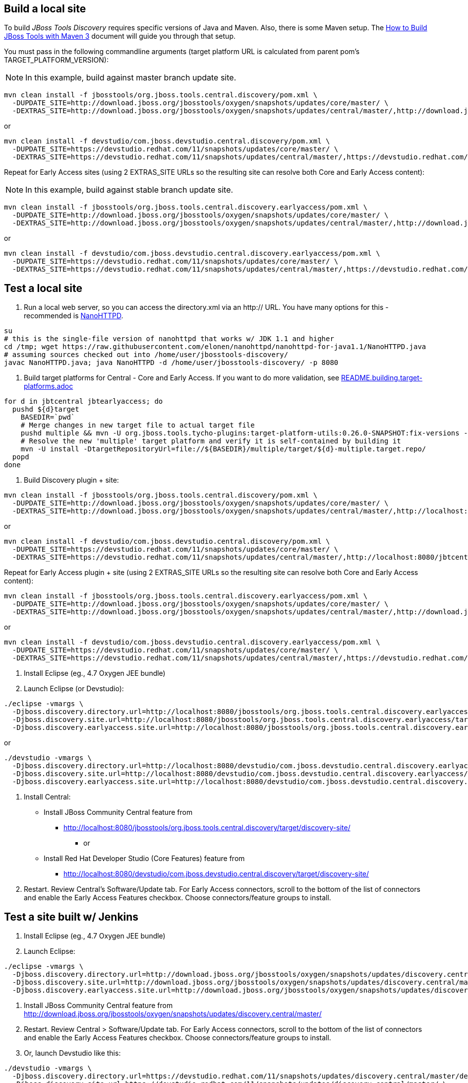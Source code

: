 ## Build a local site

To build _JBoss Tools Discovery_ requires specific versions of Java and
Maven. Also, there is some Maven setup. The https://community.jboss.org/wiki/HowToBuildJBossToolsWithMaven3[How to Build JBoss Tools with Maven 3]
document will guide you through that setup.

You must pass in the following commandline arguments (target platform URL is calculated from parent pom's TARGET_PLATFORM_VERSION):

[NOTE]
====
In this example, build against master branch update site.
====

[source,bash]
----
mvn clean install -f jbosstools/org.jboss.tools.central.discovery/pom.xml \
  -DUPDATE_SITE=http://download.jboss.org/jbosstools/oxygen/snapshots/updates/core/master/ \
  -DEXTRAS_SITE=http://download.jboss.org/jbosstools/oxygen/snapshots/updates/central/master/,http://download.jboss.org/jbosstools/targetplatforms/jbtcentraltarget/4.72.0.*/REPO/
----

or

[source,bash]
----
mvn clean install -f devstudio/com.jboss.devstudio.central.discovery/pom.xml \
  -DUPDATE_SITE=https://devstudio.redhat.com/11/snapshots/updates/core/master/ \
  -DEXTRAS_SITE=https://devstudio.redhat.com/11/snapshots/updates/central/master/,https://devstudio.redhat.com/targetplatforms/jbtcentraltarget/4.72.0.*/REPO/
----

Repeat for Early Access sites (using 2 EXTRAS_SITE URLs so the resulting site can resolve both Core and Early Access content):

[NOTE]
====
In this example, build against stable branch update site.
====

[source,bash]
----
mvn clean install -f jbosstools/org.jboss.tools.central.discovery.earlyaccess/pom.xml \
  -DUPDATE_SITE=http://download.jboss.org/jbosstools/oxygen/snapshots/updates/core/master/ \
  -DEXTRAS_SITE=http://download.jboss.org/jbosstools/oxygen/snapshots/updates/central/master/,http://download.jboss.org/jbosstools/targetplatforms/jbtcentraltarget/4.72.0.*/REPO/,http://download.jboss.org/jbosstools/oxygen/snapshots/updates/earlyaccess/master/,http://download.jboss.org/jbosstools/targetplatforms/jbtearlyaccesstarget/4.72.0.*/REPO/
----

or

[source,bash]
----
mvn clean install -f devstudio/com.jboss.devstudio.central.discovery.earlyaccess/pom.xml \
  -DUPDATE_SITE=https://devstudio.redhat.com/11/snapshots/updates/core/master/ \
  -DEXTRAS_SITE=https://devstudio.redhat.com/11/snapshots/updates/central/master/,https://devstudio.redhat.com/targetplatforms/jbtcentraltarget/4.72.0.*/REPO/,https://devstudio.redhat.com/11/snapshots/updates/earlyaccess/master/,https://devstudio.redhat.com/targetplatforms/jbtearlyaccesstarget/4.72.0.*/REPO/
----

## Test a local site

0. Run a local web server, so you can access the directory.xml via an http:// URL. You have many options for this - recommended is https://raw.githubusercontent.com/elonen/nanohttpd/nanohttpd-for-java1.1/NanoHTTPD.java[NanoHTTPD].

[source,bash]
----
su
# this is the single-file version of nanohttpd that works w/ JDK 1.1 and higher
cd /tmp; wget https://raw.githubusercontent.com/elonen/nanohttpd/nanohttpd-for-java1.1/NanoHTTPD.java
# assuming sources checked out into /home/user/jbosstools-discovery/
javac NanoHTTPD.java; java NanoHTTPD -d /home/user/jbosstools-discovery/ -p 8080
----

1. Build target platforms for Central - Core and Early Access. If you want to do more validation, see link:README.building.target-platforms.adoc[]

[source,bash]
----
for d in jbtcentral jbtearlyaccess; do
  pushd ${d}target
    BASEDIR=`pwd`
    # Merge changes in new target file to actual target file
    pushd multiple && mvn -U org.jboss.tools.tycho-plugins:target-platform-utils:0.26.0-SNAPSHOT:fix-versions -DtargetFile=${d}-multiple.target && rm -f ${d}-multiple.target ${d}-multiple.target_update_hints.txt && mv -f ${d}-multiple.target_fixedVersion.target ${d}-multiple.target && popd
    # Resolve the new 'multiple' target platform and verify it is self-contained by building it
    mvn -U install -DtargetRepositoryUrl=file://${BASEDIR}/multiple/target/${d}-multiple.target.repo/
  popd
done
----

2. Build Discovery plugin + site:

[source,bash]
----
mvn clean install -f jbosstools/org.jboss.tools.central.discovery/pom.xml \
  -DUPDATE_SITE=http://download.jboss.org/jbosstools/oxygen/snapshots/updates/core/master/ \
  -DEXTRAS_SITE=http://download.jboss.org/jbosstools/oxygen/snapshots/updates/central/master/,http://localhost:8080/jbtcentraltarget/multiple/target/jbtcentral-multiple.target.repo/
----

or

[source,bash]
----
mvn clean install -f devstudio/com.jboss.devstudio.central.discovery/pom.xml \
  -DUPDATE_SITE=https://devstudio.redhat.com/11/snapshots/updates/core/master/ \
  -DEXTRAS_SITE=https://devstudio.redhat.com/11/snapshots/updates/central/master/,http://localhost:8080/jbtcentraltarget/multiple/target/jbtcentral-multiple.target.repo/
----

Repeat for Early Access plugin + site (using 2 EXTRAS_SITE URLs so the resulting site can resolve both Core and Early Access content):

[source,bash]
----
mvn clean install -f jbosstools/org.jboss.tools.central.discovery.earlyaccess/pom.xml \
  -DUPDATE_SITE=http://download.jboss.org/jbosstools/oxygen/snapshots/updates/core/master/ \
  -DEXTRAS_SITE=http://download.jboss.org/jbosstools/oxygen/snapshots/updates/central/master/,http://download.jboss.org/jbosstools/oxygen/snapshots/updates/earlyaccess/master/,http://localhost:8080/jbtcentraltarget/multiple/target/jbtcentral-multiple.target.repo/,http://localhost:8080/jbtearlyaccesstarget/multiple/target/jbtearlyaccess-multiple.target.repo/
----

or

[source,bash]
----
mvn clean install -f devstudio/com.jboss.devstudio.central.discovery.earlyaccess/pom.xml \
  -DUPDATE_SITE=https://devstudio.redhat.com/11/snapshots/updates/core/master/ \
  -DEXTRAS_SITE=https://devstudio.redhat.com/11/snapshots/updates/central/master/,https://devstudio.redhat.com/11/snapshots/updates/earlyaccess/master/,http://localhost:8080/jbtcentraltarget/multiple/target/jbtcentral-multiple.target.repo/,http://localhost:8080/jbtearlyaccesstarget/multiple/target/jbtearlyaccess-multiple.target.repo/
----

3. Install Eclipse (eg., 4.7 Oxygen JEE bundle)

4. Launch Eclipse (or Devstudio):

[source,bash]
----
./eclipse -vmargs \
  -Djboss.discovery.directory.url=http://localhost:8080/jbosstools/org.jboss.tools.central.discovery.earlyaccess/target/discovery-site/jbosstools-directory.xml \
  -Djboss.discovery.site.url=http://localhost:8080/jbosstools/org.jboss.tools.central.discovery.earlyaccess/target/discovery-site/ \
  -Djboss.discovery.earlyaccess.site.url=http://localhost:8080/jbosstools/org.jboss.tools.central.discovery.earlyaccess/target/discovery-site/
----

or

[source,bash]
----
./devstudio -vmargs \
  -Djboss.discovery.directory.url=http://localhost:8080/devstudio/com.jboss.devstudio.central.discovery.earlyaccess/target/discovery-site/devstudio-directory.xml \
  -Djboss.discovery.site.url=http://localhost:8080/devstudio/com.jboss.devstudio.central.discovery.earlyaccess/target/discovery-site/ \
  -Djboss.discovery.earlyaccess.site.url=http://localhost:8080/devstudio/com.jboss.devstudio.central.discovery.earlyaccess/target/discovery-site/
----

5. Install Central:

* Install JBoss Community Central feature from
** http://localhost:8080/jbosstools/org.jboss.tools.central.discovery/target/discovery-site/
*** or
* Install Red Hat Developer Studio (Core Features) feature from
** http://localhost:8080/devstudio/com.jboss.devstudio.central.discovery/target/discovery-site/

6. Restart. Review Central's Software/Update tab. For Early Access connectors, scroll to the bottom of the list of connectors and enable the Early Access Features checkbox. Choose connectors/feature groups to install.


## Test a site built w/ Jenkins

1. Install Eclipse (eg., 4.7 Oxygen JEE bundle)

2. Launch Eclipse:

[source,bash]
----
./eclipse -vmargs \
  -Djboss.discovery.directory.url=http://download.jboss.org/jbosstools/oxygen/snapshots/updates/discovery.central/master/jbosstools-directory.xml \
  -Djboss.discovery.site.url=http://download.jboss.org/jbosstools/oxygen/snapshots/updates/discovery.central/master/ \
  -Djboss.discovery.earlyaccess.site.url=http://download.jboss.org/jbosstools/oxygen/snapshots/updates/discovery.earlyaccess/master/
----

3. Install JBoss Community Central feature from http://download.jboss.org/jbosstools/oxygen/snapshots/updates/discovery.central/master/

4. Restart. Review Central > Software/Update tab. For Early Access connectors, scroll to the bottom of the list of connectors and enable the Early Access Features checkbox. Choose connectors/feature groups to install.

5. Or, launch Devstudio like this:

[source,bash]
----
./devstudio -vmargs \
  -Djboss.discovery.directory.url=https://devstudio.redhat.com/11/snapshots/updates/discovery.central/master/devstudio-directory.xml \
  -Djboss.discovery.site.url=https://devstudio.redhat.com/11/snapshots/updates/discovery.central/master/ \
  -Djboss.discovery.earlyaccess.site.url=https://devstudio.redhat.com/11/snapshots/updates/discovery.earlyaccess/master/
----

Instead of the latest master build, you can also point Eclipse / Devstudio at more stable Central sites:

* The current released milestone URLs for JBT/Devstudio are:

** http://download.jboss.org/jbosstools/oxygen/development/updates/discovery.central/4.5.3.*/jbosstools-directory.xml
** https://devstudio.redhat.com/11/development/updates/discovery.central/11.3.0.*/devstudio-directory.xml

* The staging URLs are:

** http://download.jboss.org/jbosstools/oxygen/staging/updates/discovery.central/
** http://download.jboss.org/jbosstools/oxygen/staging/updates/discovery.earlyaccess/

** https://devstudio.redhat.com/11/staging/updates/discovery.central/
** https://devstudio.redhat.com/11/staging/updates/discovery.earlyaccess/

* The master branch URLs are:

**  http://download.jboss.org/jbosstools/oxygen/snapshots/updates/discovery.central/master/
**  http://download.jboss.org/jbosstools/oxygen/snapshots/updates/discovery.earlyaccess/master/

**  https://devstudio.redhat.com/11/snapshots/updates/discovery.central/master/
**  https://devstudio.redhat.com/11/snapshots/updates/discovery.earlyaccess/master/

